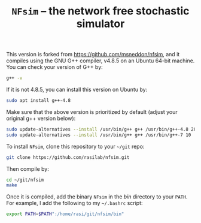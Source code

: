 #+TITLE: =NFsim= – the network free stochastic simulator

This version is forked from https://github.com/msneddon/nfsim, and it compiles using the GNU G++ compiler, v4.8.5 on an Ubuntu 64-bit machine.
You can check your version of G++ by:
#+BEGIN_SRC sh
g++ -v
#+END_SRC

If it is not 4.8.5, you can install this version on Ubuntu by:
#+BEGIN_SRC sh
sudo apt install g++-4.8
#+END_SRC

Make sure that the above version is prioritized by default (adjust your original g++ version below):
#+BEGIN_SRC sh :exports code
sudo update-alternatives --install /usr/bin/g++ g++ /usr/bin/g++-4.8 20
sudo update-alternatives --install /usr/bin/g++ g++ /usr/bin/g++-7 10
#+END_SRC

To install =NFsim=, clone this repository to your =~/git= repo:
#+BEGIN_SRC sh :exports code
git clone https://github.com/rasilab/nfsim.git
#+END_SRC

Then compile by:
#+BEGIN_SRC sh :exports code
cd ~/git/nfsim
make
#+END_SRC

Once it is compiled, add the binary =NFsim= in the [[bin]] directory to your =PATH=.
For example, I add the following to my =~/.bashrc= script:
#+BEGIN_SRC sh :exports code
export PATH=$PATH":/home/rasi/git/nfsim/bin"
#+END_SRC
